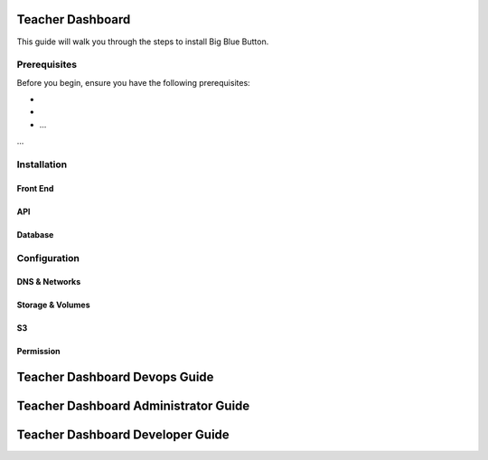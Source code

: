 
Teacher Dashboard
================================

This guide will walk you through the steps to install Big Blue Button.

Prerequisites
-------------

Before you begin, ensure you have the following prerequisites:

- 
- 
- ...

...

Installation
-------------

Front End
~~~~~~~~~~~~~~~~~~~~~~~~~~~~

API
~~~~~~~~~~~~~~~~~~~~~~~~~~~~

Database
~~~~~~~~~~~~~~~~~~~~~~~~~~~~


Configuration
-------------

DNS & Networks
~~~~~~~~~~~~~~~~~~~~~

Storage & Volumes
~~~~~~~~~~~~~~~~~~~~~

S3 
~~~~~~~~~~~~~~~~~~~~~


Permission
~~~~~~~~~~~~~~~~~~~~~


Teacher Dashboard Devops Guide
================================


Teacher Dashboard Administrator Guide
=======================================


Teacher Dashboard Developer Guide
=======================================